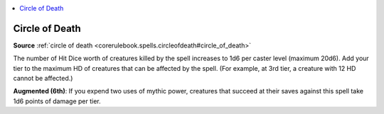 
.. _`mythicadventures.mythicspells.circleofdeath`:

.. contents:: \ 

.. _`mythicadventures.mythicspells.circleofdeath#circle_of_death_mythic`: `mythicadventures.mythicspells.circleofdeath#circle_of_death`_

.. _`mythicadventures.mythicspells.circleofdeath#circle_of_death`:

Circle of Death
================

\ **Source**\  :ref:`circle of death <corerulebook.spells.circleofdeath#circle_of_death>`

The number of Hit Dice worth of creatures killed by the spell increases to 1d6 per caster level (maximum 20d6). Add your tier to the maximum HD of creatures that can be affected by the spell. (For example, at 3rd tier, a creature with 12 HD cannot be affected.)

\ **Augmented (6th)**\ : If you expend two uses of mythic power, creatures that succeed at their saves against this spell take 1d6 points of damage per tier.
